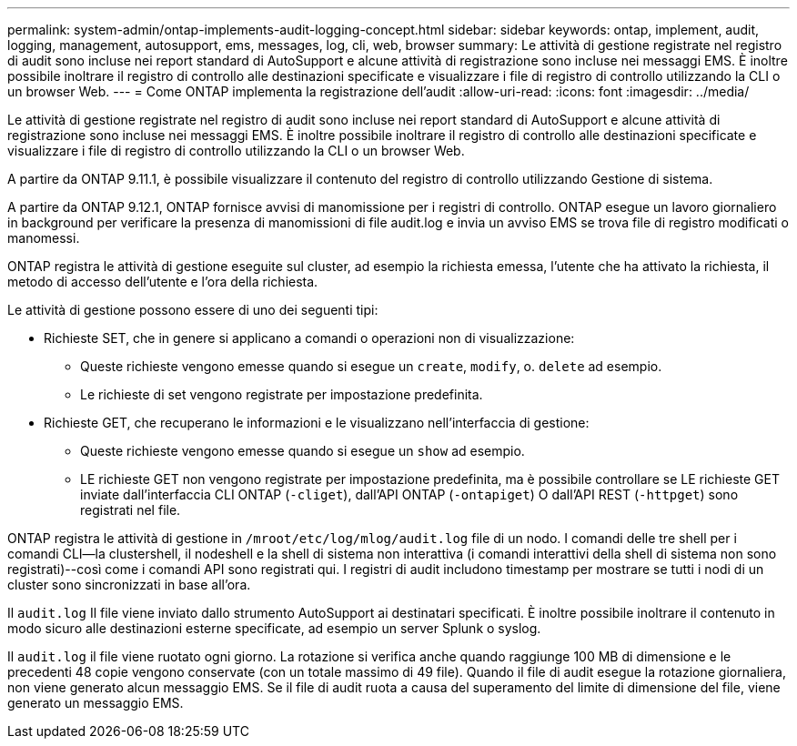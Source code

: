 ---
permalink: system-admin/ontap-implements-audit-logging-concept.html 
sidebar: sidebar 
keywords: ontap, implement, audit, logging, management, autosupport, ems, messages, log, cli, web, browser 
summary: Le attività di gestione registrate nel registro di audit sono incluse nei report standard di AutoSupport e alcune attività di registrazione sono incluse nei messaggi EMS. È inoltre possibile inoltrare il registro di controllo alle destinazioni specificate e visualizzare i file di registro di controllo utilizzando la CLI o un browser Web. 
---
= Come ONTAP implementa la registrazione dell'audit
:allow-uri-read: 
:icons: font
:imagesdir: ../media/


[role="lead"]
Le attività di gestione registrate nel registro di audit sono incluse nei report standard di AutoSupport e alcune attività di registrazione sono incluse nei messaggi EMS. È inoltre possibile inoltrare il registro di controllo alle destinazioni specificate e visualizzare i file di registro di controllo utilizzando la CLI o un browser Web.

A partire da ONTAP 9.11.1, è possibile visualizzare il contenuto del registro di controllo utilizzando Gestione di sistema.

A partire da ONTAP 9.12.1, ONTAP fornisce avvisi di manomissione per i registri di controllo. ONTAP esegue un lavoro giornaliero in background per verificare la presenza di manomissioni di file audit.log e invia un avviso EMS se trova file di registro modificati o manomessi.

ONTAP registra le attività di gestione eseguite sul cluster, ad esempio la richiesta emessa, l'utente che ha attivato la richiesta, il metodo di accesso dell'utente e l'ora della richiesta.

Le attività di gestione possono essere di uno dei seguenti tipi:

* Richieste SET, che in genere si applicano a comandi o operazioni non di visualizzazione:
+
** Queste richieste vengono emesse quando si esegue un `create`, `modify`, o. `delete` ad esempio.
** Le richieste di set vengono registrate per impostazione predefinita.


* Richieste GET, che recuperano le informazioni e le visualizzano nell'interfaccia di gestione:
+
** Queste richieste vengono emesse quando si esegue un `show` ad esempio.
** LE richieste GET non vengono registrate per impostazione predefinita, ma è possibile controllare se LE richieste GET inviate dall'interfaccia CLI ONTAP (`-cliget`), dall'API ONTAP (`-ontapiget`) O dall'API REST (`-httpget`) sono registrati nel file.




ONTAP registra le attività di gestione in `/mroot/etc/log/mlog/audit.log` file di un nodo. I comandi delle tre shell per i comandi CLI--la clustershell, il nodeshell e la shell di sistema non interattiva (i comandi interattivi della shell di sistema non sono registrati)--così come i comandi API sono registrati qui. I registri di audit includono timestamp per mostrare se tutti i nodi di un cluster sono sincronizzati in base all'ora.

Il `audit.log` Il file viene inviato dallo strumento AutoSupport ai destinatari specificati. È inoltre possibile inoltrare il contenuto in modo sicuro alle destinazioni esterne specificate, ad esempio un server Splunk o syslog.

Il `audit.log` il file viene ruotato ogni giorno. La rotazione si verifica anche quando raggiunge 100 MB di dimensione e le precedenti 48 copie vengono conservate (con un totale massimo di 49 file). Quando il file di audit esegue la rotazione giornaliera, non viene generato alcun messaggio EMS. Se il file di audit ruota a causa del superamento del limite di dimensione del file, viene generato un messaggio EMS.
